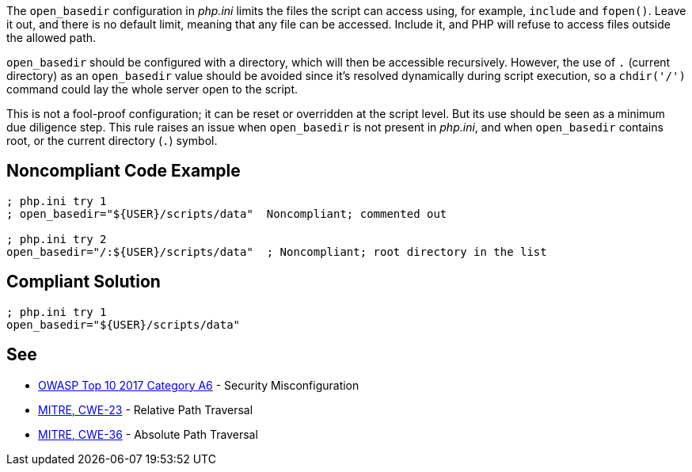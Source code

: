 The ``++open_basedir++`` configuration in _php.ini_ limits the files the script can access using, for example, ``++include++`` and ``++fopen()++``. Leave it out, and there is no default limit, meaning that any file can be accessed. Include it, and PHP will refuse to access files outside the allowed path.


``++open_basedir++`` should be configured with a directory, which will then be accessible recursively. However, the use of ``++.++`` (current directory) as an ``++open_basedir++`` value should be avoided since it's resolved dynamically during script execution, so a ``++chdir('/')++`` command could lay the whole server open to the script.


This is not a fool-proof configuration; it can be reset or overridden at the script level. But its use should be seen as a minimum due diligence step. This rule raises an issue when ``++open_basedir++`` is not present in _php.ini_, and when ``++open_basedir++`` contains root, or the current directory (``++.++``) symbol.

== Noncompliant Code Example

----
; php.ini try 1
; open_basedir="${USER}/scripts/data"  Noncompliant; commented out

; php.ini try 2
open_basedir="/:${USER}/scripts/data"  ; Noncompliant; root directory in the list
----

== Compliant Solution

----
; php.ini try 1
open_basedir="${USER}/scripts/data"
----

== See

* https://www.owasp.org/index.php/Top_10-2017_A6-Security_Misconfiguration[OWASP Top 10 2017 Category A6] - Security Misconfiguration
* https://cwe.mitre.org/data/definitions/23.html[MITRE, CWE-23] - Relative Path Traversal
* https://cwe.mitre.org/data/definitions/36.html[MITRE, CWE-36] - Absolute Path Traversal

